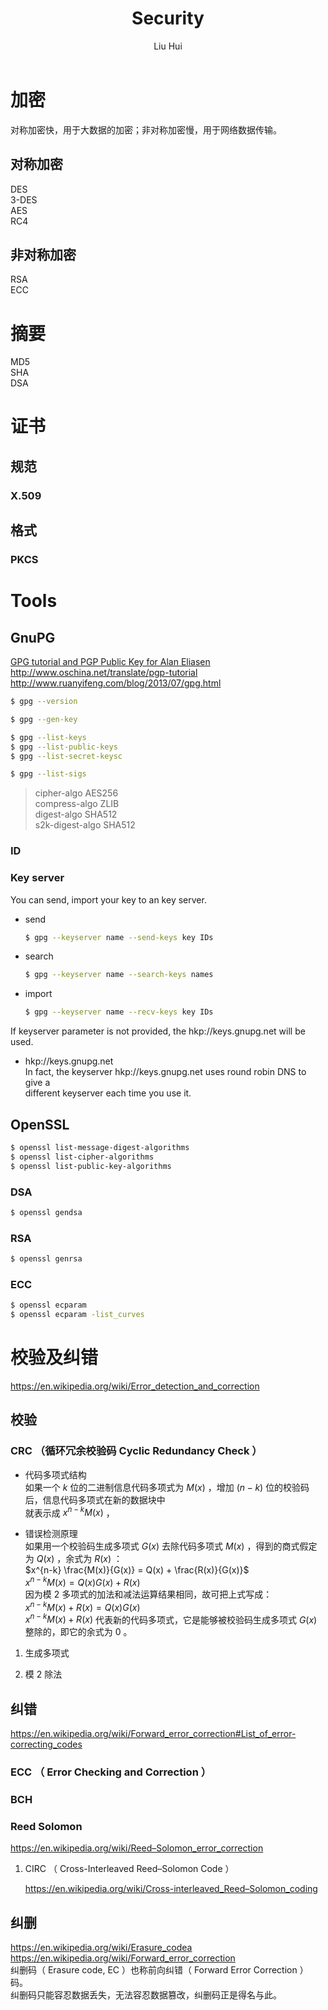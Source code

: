 # -*- mode: org; coding: utf-8; -*-
#+OPTIONS: \n:t
#+OPTIONS: ^:nil
#+TITLE:	Security
#+AUTHOR: Liu Hui
#+EMAIL: liuhui.hz@gmail.com
#+LATEX_CLASS: cn-article
#+LATEX_CLASS_OPTIONS: [9pt,a4paper]
#+LATEX_HEADER: \usepackage{geometry}
#+LATEX_HEADER: \geometry{top=2.54cm, bottom=2.54cm, left=3.17cm, right=3.17cm}
#+latex_header: \makeatletter
#+latex_header: \renewcommand{\@maketitle}{
#+latex_header: \newpage
#+latex_header: \begin{center}%
#+latex_header: {\Huge\bfseries \@title \par}%
#+latex_header: \end{center}%
#+latex_header: \par}
#+latex_header: \makeatother

#+LATEX: \newpage

* 加密
对称加密快，用于大数据的加密；非对称加密慢，用于网络数据传输。
** 对称加密
DES
3-DES
AES
RC4
** 非对称加密
RSA
ECC

* 摘要
MD5
SHA
DSA


* 证书
** 规范
*** X.509
** 格式
*** PKCS

* Tools
** GnuPG
[[http://futureboy.us/pgp.html][GPG tutorial and PGP Public Key for Alan Eliasen]]
http://www.oschina.net/translate/pgp-tutorial
http://www.ruanyifeng.com/blog/2013/07/gpg.html

#+BEGIN_SRC sh
  $ gpg --version
#+END_SRC

#+BEGIN_SRC sh
  $ gpg --gen-key
#+END_SRC

#+BEGIN_SRC sh
  $ gpg --list-keys
  $ gpg --list-public-keys
  $ gpg --list-secret-keysc
#+END_SRC

#+BEGIN_SRC sh
  $ gpg --list-sigs
#+END_SRC

#+BEGIN_QUOTE
cipher-algo AES256
compress-algo ZLIB
digest-algo SHA512
s2k-digest-algo SHA512
#+END_QUOTE

*** ID

*** Key server
You can send, import your key to an key server.

- send
  #+BEGIN_SRC sh
    $ gpg --keyserver name --send-keys key IDs
  #+END_SRC

- search
  #+BEGIN_SRC sh
    $ gpg --keyserver name --search-keys names
  #+END_SRC

- import
  #+BEGIN_SRC sh
    $ gpg --keyserver name --recv-keys key IDs
  #+END_SRC

If keyserver parameter is not provided, the hkp://keys.gnupg.net will be used.
- hkp://keys.gnupg.net
  In fact, the keyserver hkp://keys.gnupg.net uses round robin DNS to give a 
  different keyserver each time you use it.

** OpenSSL
#+BEGIN_SRC sh
  $ openssl list-message-digest-algorithms
  $ openssl list-cipher-algorithms
  $ openssl list-public-key-algorithms
#+END_SRC

*** DSA
#+BEGIN_SRC sh
  $ openssl gendsa
#+END_SRC

*** RSA

#+BEGIN_SRC sh
  $ openssl genrsa
#+END_SRC

*** ECC

#+BEGIN_SRC sh
  $ openssl ecparam
  $ openssl ecparam -list_curves
#+END_SRC

* 校验及纠错
https://en.wikipedia.org/wiki/Error_detection_and_correction

** 校验
*** CRC （循环冗余校验码 Cyclic Redundancy Check ）
- 代码多项式结构
  如果一个 $k$ 位的二进制信息代码多项式为 $M(x)$ ，增加 $(n-k)$ 位的校验码后，信息代码多项式在新的数据块中
  就表示成 $x^{n-k} M(x)$ ，

- 错误检测原理
  如果用一个校验码生成多项式 $G(x)$ 去除代码多项式 $M(x)$ ，得到的商式假定为 $Q(x)$ ，余式为 $R(x)$ ：
  $x^{n-k} \frac{M(x)}{G(x)} = Q(x) + \frac{R(x)}{G(x)}$
  $x^{n-k} M(x) = Q(x) G(x) + R(x)$
  因为模 2 多项式的加法和减法运算结果相同，故可把上式写成：
  $x^{n-k} M(x) + R(x) = Q(x) G(x)$
  $x^{n-k} M(x) + R(x)$ 代表新的代码多项式，它是能够被校验码生成多项式 $G(x)$ 整除的，即它的余式为 0 。
**** 生成多项式
**** 模 2 除法

** 纠错
https://en.wikipedia.org/wiki/Forward_error_correction#List_of_error-correcting_codes

*** ECC （ Error Checking and Correction ）
*** BCH
*** Reed Solomon
https://en.wikipedia.org/wiki/Reed–Solomon_error_correction
**** CIRC （ Cross-Interleaved Reed–Solomon Code ）
https://en.wikipedia.org/wiki/Cross-interleaved_Reed–Solomon_coding
** 纠删
https://en.wikipedia.org/wiki/Erasure_codea
https://en.wikipedia.org/wiki/Forward_error_correction
纠删码（ Erasure code, EC ）也称前向纠错（ Forward Error Correction ）码。
纠删码只能容忍数据丢失，无法容忍数据篡改，纠删码正是得名与此。
